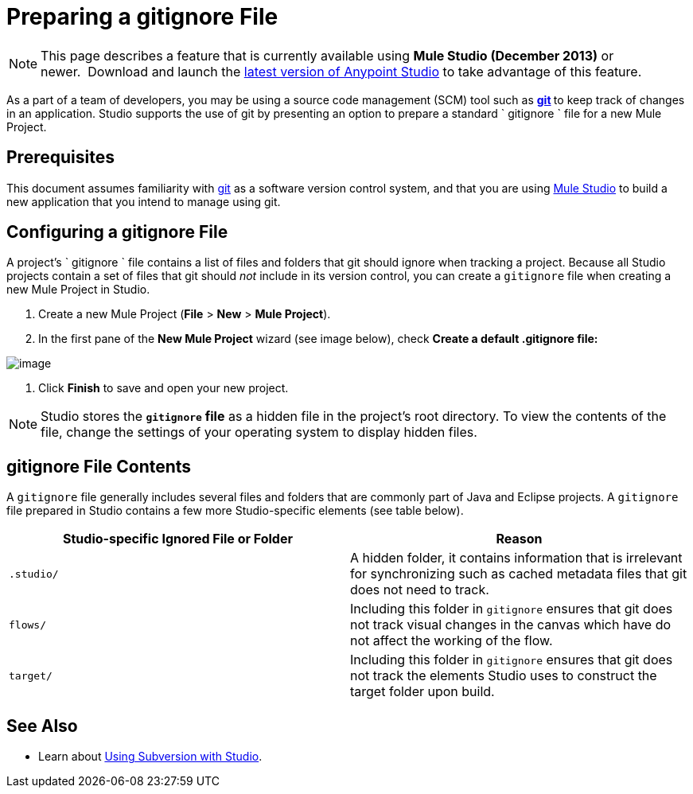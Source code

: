 = Preparing a gitignore File

[NOTE]
This page describes a feature that is currently available using *Mule Studio (December 2013)* or newer.  Download and launch the http://www.mulesoft.com/mule-esb-open-source-esb[latest version of Anypoint Studio] to take advantage of this feature.

As a part of a team of developers, you may be using a source code management (SCM) tool such as **http://git-scm.com/[git] **to keep track of changes in an application. Studio supports the use of git by presenting an option to prepare a standard ` gitignore ` file for a new Mule Project.

== Prerequisites

This document assumes familiarity with http://git-scm.com/[git] as a software version control system, and that you are using link:/docs/display/current/First+30+Minutes+with+Mule[Mule Studio] to build a new application that you intend to manage using git.

== Configuring a gitignore File

A project's ` gitignore ` file contains a list of files and folders that git should ignore when tracking a project. Because all Studio projects contain a set of files that git should _not_ include in its version control, you can create a `gitignore` file when creating a new Mule Project in Studio.

. Create a new Mule Project (*File* > *New* > *Mule Project*).
. In the first pane of the *New Mule Project* wizard (see image below), check **Create a default .gitignore file:**

image:/docs/download/attachments/122752303/MujeProject.png?version=1&modificationDate=1433914156588[image]

. Click *Finish* to save and open your new project.

[NOTE]
Studio stores the *`gitignore` file* as a hidden file in the project's root directory. To view the contents of the file, change the settings of your operating system to display hidden files.

== gitignore File Contents

A `gitignore` file generally includes several files and folders that are commonly part of Java and Eclipse projects. A `gitignore` file prepared in Studio contains a few more Studio-specific elements (see table below). 

// Full .gitignore File Contents

[width="100a",cols="50a,50a",options="header"]
|===
|Studio-specific Ignored File or Folder |Reason
|

[source]
----
.studio/
----

|A hidden folder, it contains information that is irrelevant for synchronizing such as cached metadata files that git does not need to track.
|

[source]
----
flows/
----

|Including this folder in `gitignore` ensures that git does not track visual changes in the canvas which have do not affect the working of the flow.
|

[source]
----
target/
----

|Including this folder in `gitignore` ensures that git does not track the elements Studio uses to construct the target folder upon build.
|===

== See Also

* Learn about link:/docs/display/current/Using+Subversion+with+Studio[Using Subversion with Studio].
